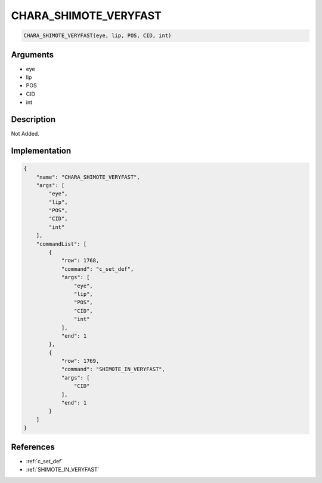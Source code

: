 .. _CHARA_SHIMOTE_VERYFAST:

CHARA_SHIMOTE_VERYFAST
========================

.. code-block:: text

	CHARA_SHIMOTE_VERYFAST(eye, lip, POS, CID, int)


Arguments
------------

* eye
* lip
* POS
* CID
* int

Description
-------------

Not Added.

Implementation
-------------

.. code-block:: json

	{
	    "name": "CHARA_SHIMOTE_VERYFAST",
	    "args": [
	        "eye",
	        "lip",
	        "POS",
	        "CID",
	        "int"
	    ],
	    "commandList": [
	        {
	            "row": 1768,
	            "command": "c_set_def",
	            "args": [
	                "eye",
	                "lip",
	                "POS",
	                "CID",
	                "int"
	            ],
	            "end": 1
	        },
	        {
	            "row": 1769,
	            "command": "SHIMOTE_IN_VERYFAST",
	            "args": [
	                "CID"
	            ],
	            "end": 1
	        }
	    ]
	}

References
-------------
* :ref:`c_set_def`
* :ref:`SHIMOTE_IN_VERYFAST`
